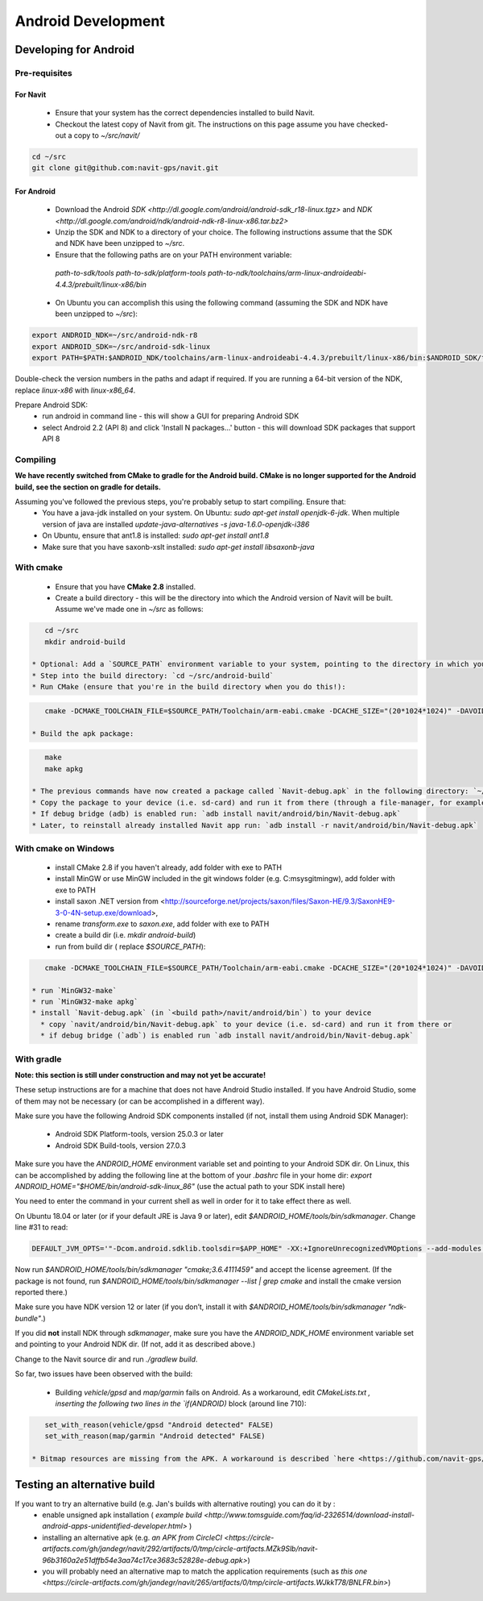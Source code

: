 ===================
Android Development
===================

Developing for Android
======================

Pre-requisites
--------------

For Navit
~~~~~~~~~

 * Ensure that your system has the correct dependencies installed to build Navit.
 * Checkout the latest copy of Navit from git. The instructions on this page assume you have checked-out a copy to `~/src/navit/`

.. code-block:: bash

    cd ~/src
    git clone git@github.com:navit-gps/navit.git

For Android
~~~~~~~~~~~

 * Download the Android `SDK <http://dl.google.com/android/android-sdk_r18-linux.tgz>` and `NDK <http://dl.google.com/android/ndk/android-ndk-r8-linux-x86.tar.bz2>`
 * Unzip the SDK and NDK to a directory of your choice. The following instructions assume that the SDK and NDK have been unzipped to `~/src`.
 * Ensure that the following paths are on your PATH environment variable:
  `path-to-sdk/tools`
  `path-to-sdk/platform-tools`
  `path-to-ndk/toolchains/arm-linux-androideabi-4.4.3/prebuilt/linux-x86/bin`
 * On Ubuntu you can accomplish this using the following command (assuming the SDK and NDK have been unzipped to `~/src`):

.. code-block:: bash

    export ANDROID_NDK=~/src/android-ndk-r8
    export ANDROID_SDK=~/src/android-sdk-linux
    export PATH=$PATH:$ANDROID_NDK/toolchains/arm-linux-androideabi-4.4.3/prebuilt/linux-x86/bin:$ANDROID_SDK/tools:$ANDROID_SDK/platform-tools

Double-check the version numbers in the paths and adapt if required. If you are running a 64-bit version of the NDK, replace `linux-x86` with `linux-x86_64`.

Prepare Android SDK:
 * run android in command line - this will show a GUI for preparing Android SDK
 * select Android 2.2 (API 8) and click 'Install N packages...' button - this will download SDK packages that support API 8

Compiling
---------

**We have recently switched from CMake to gradle for the Android build. CMake is no longer supported for the Android build, see the section on gradle for details.**

Assuming you've followed the previous steps, you're probably setup to start compiling. Ensure that:
 * You have a java-jdk installed on your system. On Ubuntu: `sudo apt-get install openjdk-6-jdk`. When multiple version of java are installed `update-java-alternatives -s java-1.6.0-openjdk-i386`
 * On Ubuntu, ensure that ant1.8 is installed: `sudo apt-get install ant1.8`
 * Make sure that you have saxonb-xslt installed: `sudo apt-get install libsaxonb-java`

With cmake
----------

 * Ensure that you have **CMake 2.8** installed.
 * Create a build directory - this will be the directory into which the Android version of Navit will be built. Assume we've made one in `~/src` as follows:

.. code-block:: bash

    cd ~/src
    mkdir android-build

 * Optional: Add a `SOURCE_PATH` environment variable to your system, pointing to the directory in which you checked out a copy of Navit. You can leave out this step, but make sure you change `$SOURCE_PATH` in the next steps to the actual path of the directory.  `export SOURCE_PATH=~/src/navit`
 * Step into the build directory: `cd ~/src/android-build`
 * Run CMake (ensure that you're in the build directory when you do this!):

.. code-block:: bash

    cmake -DCMAKE_TOOLCHAIN_FILE=$SOURCE_PATH/Toolchain/arm-eabi.cmake -DCACHE_SIZE="(20*1024*1024)" -DAVOID_FLOAT=1 -DANDROID_PERMISSIONS="CAMERA" -DANDROID_API_VERSION=8 -DXSLT_PROCESSOR=/usr/bin/saxonb-xslt $SOURCE_PATH

 * Build the apk package:

.. code-block:: bash

    make
    make apkg

 * The previous commands have now created a package called `Navit-debug.apk` in the following directory: `~/src/android-build/navit/android/bin`
 * Copy the package to your device (i.e. sd-card) and run it from there (through a file-manager, for example), or
 * If debug bridge (adb) is enabled run: `adb install navit/android/bin/Navit-debug.apk`
 * Later, to reinstall already installed Navit app run: `adb install -r navit/android/bin/Navit-debug.apk`

With cmake on Windows
---------------------

 * install CMake 2.8 if you haven't already, add folder with exe to PATH
 * install MinGW or use MinGW included in the git windows folder (e.g. C:\msysgit\mingw\ ), add folder with exe to PATH
 * install saxon .NET version from <http://sourceforge.net/projects/saxon/files/Saxon-HE/9.3/SaxonHE9-3-0-4N-setup.exe/download>,
 * rename `transform.exe` to `saxon.exe`, add folder with exe to PATH
 * create a build dir (i.e. `mkdir android-build`)
 * run from build dir ( replace `$SOURCE_PATH`):

.. code-block:: bash

    cmake -DCMAKE_TOOLCHAIN_FILE=$SOURCE_PATH/Toolchain/arm-eabi.cmake -DCACHE_SIZE="(20*1024*1024)" -DAVOID_FLOAT=1 -DANDROID_PERMISSIONS="CAMERA" $SOURCE_PATH -G "MinGW Makefiles"

 * run `MinGW32-make`
 * run `MinGW32-make apkg`
 * install `Navit-debug.apk` (in `<build path>/navit/android/bin`) to your device
   * copy `navit/android/bin/Navit-debug.apk` to your device (i.e. sd-card) and run it from there or
   * if debug bridge (`adb`) is enabled run `adb install navit/android/bin/Navit-debug.apk`

With gradle
-----------

**Note: this section is still under construction and may not yet be accurate!**

These setup instructions are for a machine that does not have Android Studio installed. If you have Android Studio, some of them may not be necessary (or can be accomplished in a different way).

Make sure you have the following Android SDK components installed (if not, install them using Android SDK Manager):

 * Android SDK Platform-tools, version 25.0.3 or later
 * Android SDK Build-tools, version 27.0.3

Make sure you have the `ANDROID_HOME` environment variable set and pointing to your Android SDK dir. On Linux, this can be accomplished by adding the following line at the bottom of your `.bashrc` file in your home dir: `export ANDROID_HOME="$HOME/bin/android-sdk-linux_86"` (use the actual path to your SDK install here)

You need to enter the command in your current shell as well in order for it to take effect there as well.

On Ubuntu 18.04 or later (or if your default JRE is Java 9 or later), edit `$ANDROID_HOME/tools/bin/sdkmanager`. Change line #31 to read:

.. code-block:: bash

    DEFAULT_JVM_OPTS='"-Dcom.android.sdklib.toolsdir=$APP_HOME" -XX:+IgnoreUnrecognizedVMOptions --add-modules java.se.ee'

Now run `$ANDROID_HOME/tools/bin/sdkmanager "cmake;3.6.4111459"` and accept the license agreement. (If the package is not found, run `$ANDROID_HOME/tools/bin/sdkmanager --list | grep cmake` and install the cmake version reported there.)

Make sure you have NDK version 12 or later (if you don’t, install it with `$ANDROID_HOME/tools/bin/sdkmanager "ndk-bundle"`.)

If you did **not** install NDK through `sdkmanager`, make sure you have the `ANDROID_NDK_HOME` environment variable set and pointing to your Android NDK dir. (If not, add it as described above.)

Change to the Navit source dir and run `./gradlew build`.

So far, two issues have been observed with the build:

 * Building `vehicle/gpsd` and `map/garmin` fails on Android. As a workaround, edit `CMakeLists.txt` `, inserting the following two lines in the `if(ANDROID)` block (around line 710):

.. code-block:: C

    set_with_reason(vehicle/gpsd "Android detected" FALSE)
    set_with_reason(map/garmin "Android detected" FALSE)

 * Bitmap resources are missing from the APK. A workaround is described `here <https://github.com/navit-gps/navit/pull/553#issuecomment-406881461>` — integration of these steps into gradle is being worked on.

Testing an alternative build
============================

If you want to try an alternative build (e.g. Jan's builds with alternative routing) you can do it by :
 * enable unsigned apk installation ( `example build <http://www.tomsguide.com/faq/id-2326514/download-install-android-apps-unidentified-developer.html>` )
 * installing an alternative apk (e.g. `an APK from CircleCI <https://circle-artifacts.com/gh/jandegr/navit/292/artifacts/0/tmp/circle-artifacts.MZk9Slb/navit-96b3160a2e51dffb54e3aa74c17ce3683c52828e-debug.apk>`)
 * you will probably need an alternative map to match the application requirements (such as `this one <https://circle-artifacts.com/gh/jandegr/navit/265/artifacts/0/tmp/circle-artifacts.WJkkT78/BNLFR.bin>`)
